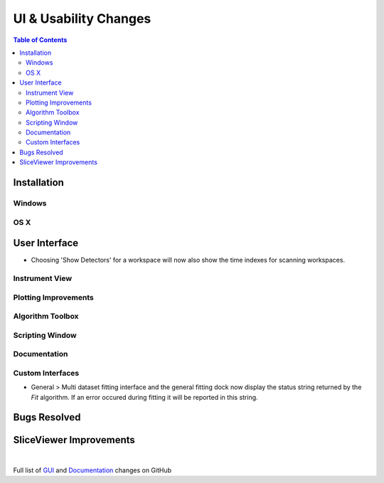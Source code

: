======================
UI & Usability Changes
======================

.. contents:: Table of Contents
   :local:

Installation
------------

Windows
#######

OS X
####

User Interface
--------------

- Choosing 'Show Detectors' for a workspace will now also show the time indexes for scanning workspaces.

Instrument View
###############

Plotting Improvements
#####################

Algorithm Toolbox
#################

Scripting Window
################

Documentation
#############

Custom Interfaces
#################

- General > Multi dataset fitting interface and the general fitting dock now display the status string returned by the `Fit` algorithm. If an error occured during fitting it will be reported in this string.


Bugs Resolved
-------------

SliceViewer Improvements
------------------------

|

Full list of
`GUI <http://github.com/mantidproject/mantid/pulls?q=is%3Apr+milestone%3A%22Release+3.11%22+is%3Amerged+label%3A%22Component%3A+GUI%22>`_
and
`Documentation <http://github.com/mantidproject/mantid/pulls?q=is%3Apr+milestone%3A%22Release+3.11%22+is%3Amerged+label%3A%22Component%3A+Documentation%22>`_
changes on GitHub
